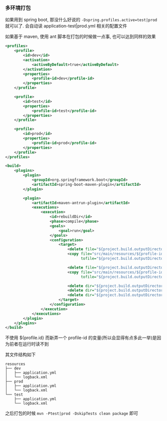 *** 多环境打包

如果用到 spring boot, 那没什么好说的 ~-Dspring.profiles.active=test|prod~ 就可以了. 会自动读 application-test|prod.yml 相关的配置文件

如果基于 maven, 使用 ant 脚本在打包的时候做一点事, 也可以达到同样的效果

#+BEGIN_SRC xml
<profiles>
    <profile>
        <id>dev</id>
        <activation>
            <activeByDefault>true</activeByDefault>
        </activation>
        <properties>
            <profile-id>dev</profile-id>
        </properties>
    </profile>

    <profile>
        <id>test</id>
        <properties>
            <profile-id>test</profile-id>
        </properties>
    </profile>

    <profile>
        <id>prod</id>
        <properties>
            <profile-id>prod</profile-id>
        </properties>
    </profile>
</profiles>

<build>
    <plugins>
        <plugin>
            <groupId>org.springframework.boot</groupId>
            <artifactId>spring-boot-maven-plugin</artifactId>
        </plugin>

        <plugin>
            <artifactId>maven-antrun-plugin</artifactId>
            <executions>
                <execution>
                    <id>rebuildDir</id>
                    <phase>compile</phase>
                    <goals>
                        <goal>run</goal>
                    </goals>
                    <configuration>
                        <target>
                            <delete file="${project.build.outputDirectory}/application.yml"/>
                            <copy file="src/main/resources/${profile-id}/application.yml"
                                  tofile="${project.build.outputDirectory}/application.yml"/>

                            <delete file="${project.build.outputDirectory}/logback.xml"/>
                            <copy file="src/main/resources/${profile-id}/logback.xml"
                                  tofile="${project.build.outputDirectory}/logback.xml"/>

                            <delete dir="${project.build.outputDirectory}/dev" />
                            <delete dir="${project.build.outputDirectory}/test" />
                            <delete dir="${project.build.outputDirectory}/prod" />
                        </target>
                    </configuration>
                </execution>
            </executions>
        </plugin>
    </plugins>
</build>
#+END_SRC

不使用 ${profile.id} 而新弄一个 profile-id 的变量(所以会显得有点多此一举)是因为前者在运行时读不到

其文件结构如下
#+BEGIN_EXAMPLE
resources
├── dev
│   ├── application.yml
│   └── logback.xml
├── prod
│   ├── application.yml
│   └── logback.xml
└── test
    ├── application.yml
    └── logback.xml
#+END_EXAMPLE

之后打包的时候 ~mvn -Ptest|prod -DskipTests clean package~ 即可
